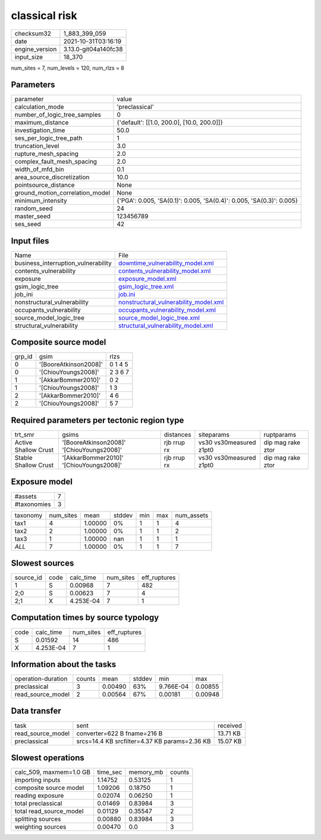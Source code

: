 classical risk
==============

+----------------+----------------------+
| checksum32     | 1_883_399_059        |
+----------------+----------------------+
| date           | 2021-10-31T03:16:19  |
+----------------+----------------------+
| engine_version | 3.13.0-git04a140fc38 |
+----------------+----------------------+
| input_size     | 18_370               |
+----------------+----------------------+

num_sites = 7, num_levels = 120, num_rlzs = 8

Parameters
----------
+---------------------------------+----------------------------------------------------------------------+
| parameter                       | value                                                                |
+---------------------------------+----------------------------------------------------------------------+
| calculation_mode                | 'preclassical'                                                       |
+---------------------------------+----------------------------------------------------------------------+
| number_of_logic_tree_samples    | 0                                                                    |
+---------------------------------+----------------------------------------------------------------------+
| maximum_distance                | {'default': [[1.0, 200.0], [10.0, 200.0]]}                           |
+---------------------------------+----------------------------------------------------------------------+
| investigation_time              | 50.0                                                                 |
+---------------------------------+----------------------------------------------------------------------+
| ses_per_logic_tree_path         | 1                                                                    |
+---------------------------------+----------------------------------------------------------------------+
| truncation_level                | 3.0                                                                  |
+---------------------------------+----------------------------------------------------------------------+
| rupture_mesh_spacing            | 2.0                                                                  |
+---------------------------------+----------------------------------------------------------------------+
| complex_fault_mesh_spacing      | 2.0                                                                  |
+---------------------------------+----------------------------------------------------------------------+
| width_of_mfd_bin                | 0.1                                                                  |
+---------------------------------+----------------------------------------------------------------------+
| area_source_discretization      | 10.0                                                                 |
+---------------------------------+----------------------------------------------------------------------+
| pointsource_distance            | None                                                                 |
+---------------------------------+----------------------------------------------------------------------+
| ground_motion_correlation_model | None                                                                 |
+---------------------------------+----------------------------------------------------------------------+
| minimum_intensity               | {'PGA': 0.005, 'SA(0.1)': 0.005, 'SA(0.4)': 0.005, 'SA(0.3)': 0.005} |
+---------------------------------+----------------------------------------------------------------------+
| random_seed                     | 24                                                                   |
+---------------------------------+----------------------------------------------------------------------+
| master_seed                     | 123456789                                                            |
+---------------------------------+----------------------------------------------------------------------+
| ses_seed                        | 42                                                                   |
+---------------------------------+----------------------------------------------------------------------+

Input files
-----------
+-------------------------------------+----------------------------------------------------------------------------------+
| Name                                | File                                                                             |
+-------------------------------------+----------------------------------------------------------------------------------+
| business_interruption_vulnerability | `downtime_vulnerability_model.xml <downtime_vulnerability_model.xml>`_           |
+-------------------------------------+----------------------------------------------------------------------------------+
| contents_vulnerability              | `contents_vulnerability_model.xml <contents_vulnerability_model.xml>`_           |
+-------------------------------------+----------------------------------------------------------------------------------+
| exposure                            | `exposure_model.xml <exposure_model.xml>`_                                       |
+-------------------------------------+----------------------------------------------------------------------------------+
| gsim_logic_tree                     | `gsim_logic_tree.xml <gsim_logic_tree.xml>`_                                     |
+-------------------------------------+----------------------------------------------------------------------------------+
| job_ini                             | `job.ini <job.ini>`_                                                             |
+-------------------------------------+----------------------------------------------------------------------------------+
| nonstructural_vulnerability         | `nonstructural_vulnerability_model.xml <nonstructural_vulnerability_model.xml>`_ |
+-------------------------------------+----------------------------------------------------------------------------------+
| occupants_vulnerability             | `occupants_vulnerability_model.xml <occupants_vulnerability_model.xml>`_         |
+-------------------------------------+----------------------------------------------------------------------------------+
| source_model_logic_tree             | `source_model_logic_tree.xml <source_model_logic_tree.xml>`_                     |
+-------------------------------------+----------------------------------------------------------------------------------+
| structural_vulnerability            | `structural_vulnerability_model.xml <structural_vulnerability_model.xml>`_       |
+-------------------------------------+----------------------------------------------------------------------------------+

Composite source model
----------------------
+--------+-----------------------+---------+
| grp_id | gsim                  | rlzs    |
+--------+-----------------------+---------+
| 0      | '[BooreAtkinson2008]' | 0 1 4 5 |
+--------+-----------------------+---------+
| 0      | '[ChiouYoungs2008]'   | 2 3 6 7 |
+--------+-----------------------+---------+
| 1      | '[AkkarBommer2010]'   | 0 2     |
+--------+-----------------------+---------+
| 1      | '[ChiouYoungs2008]'   | 1 3     |
+--------+-----------------------+---------+
| 2      | '[AkkarBommer2010]'   | 4 6     |
+--------+-----------------------+---------+
| 2      | '[ChiouYoungs2008]'   | 5 7     |
+--------+-----------------------+---------+

Required parameters per tectonic region type
--------------------------------------------
+----------------------+-------------------------------------------+-------------+-------------------------+-------------------+
| trt_smr              | gsims                                     | distances   | siteparams              | ruptparams        |
+----------------------+-------------------------------------------+-------------+-------------------------+-------------------+
| Active Shallow Crust | '[BooreAtkinson2008]' '[ChiouYoungs2008]' | rjb rrup rx | vs30 vs30measured z1pt0 | dip mag rake ztor |
+----------------------+-------------------------------------------+-------------+-------------------------+-------------------+
| Stable Shallow Crust | '[AkkarBommer2010]' '[ChiouYoungs2008]'   | rjb rrup rx | vs30 vs30measured z1pt0 | dip mag rake ztor |
+----------------------+-------------------------------------------+-------------+-------------------------+-------------------+

Exposure model
--------------
+-------------+---+
| #assets     | 7 |
+-------------+---+
| #taxonomies | 3 |
+-------------+---+

+----------+-----------+---------+--------+-----+-----+------------+
| taxonomy | num_sites | mean    | stddev | min | max | num_assets |
+----------+-----------+---------+--------+-----+-----+------------+
| tax1     | 4         | 1.00000 | 0%     | 1   | 1   | 4          |
+----------+-----------+---------+--------+-----+-----+------------+
| tax2     | 2         | 1.00000 | 0%     | 1   | 1   | 2          |
+----------+-----------+---------+--------+-----+-----+------------+
| tax3     | 1         | 1.00000 | nan    | 1   | 1   | 1          |
+----------+-----------+---------+--------+-----+-----+------------+
| *ALL*    | 7         | 1.00000 | 0%     | 1   | 1   | 7          |
+----------+-----------+---------+--------+-----+-----+------------+

Slowest sources
---------------
+-----------+------+-----------+-----------+--------------+
| source_id | code | calc_time | num_sites | eff_ruptures |
+-----------+------+-----------+-----------+--------------+
| 1         | S    | 0.00968   | 7         | 482          |
+-----------+------+-----------+-----------+--------------+
| 2;0       | S    | 0.00623   | 7         | 4            |
+-----------+------+-----------+-----------+--------------+
| 2;1       | X    | 4.253E-04 | 7         | 1            |
+-----------+------+-----------+-----------+--------------+

Computation times by source typology
------------------------------------
+------+-----------+-----------+--------------+
| code | calc_time | num_sites | eff_ruptures |
+------+-----------+-----------+--------------+
| S    | 0.01592   | 14        | 486          |
+------+-----------+-----------+--------------+
| X    | 4.253E-04 | 7         | 1            |
+------+-----------+-----------+--------------+

Information about the tasks
---------------------------
+--------------------+--------+---------+--------+-----------+---------+
| operation-duration | counts | mean    | stddev | min       | max     |
+--------------------+--------+---------+--------+-----------+---------+
| preclassical       | 3      | 0.00490 | 63%    | 9.766E-04 | 0.00855 |
+--------------------+--------+---------+--------+-----------+---------+
| read_source_model  | 2      | 0.00564 | 67%    | 0.00181   | 0.00948 |
+--------------------+--------+---------+--------+-----------+---------+

Data transfer
-------------
+-------------------+-----------------------------------------------+----------+
| task              | sent                                          | received |
+-------------------+-----------------------------------------------+----------+
| read_source_model | converter=622 B fname=216 B                   | 13.71 KB |
+-------------------+-----------------------------------------------+----------+
| preclassical      | srcs=14.4 KB srcfilter=4.37 KB params=2.36 KB | 15.07 KB |
+-------------------+-----------------------------------------------+----------+

Slowest operations
------------------
+-------------------------+----------+-----------+--------+
| calc_509, maxmem=1.0 GB | time_sec | memory_mb | counts |
+-------------------------+----------+-----------+--------+
| importing inputs        | 1.14752  | 0.53125   | 1      |
+-------------------------+----------+-----------+--------+
| composite source model  | 1.09206  | 0.18750   | 1      |
+-------------------------+----------+-----------+--------+
| reading exposure        | 0.02074  | 0.06250   | 1      |
+-------------------------+----------+-----------+--------+
| total preclassical      | 0.01469  | 0.83984   | 3      |
+-------------------------+----------+-----------+--------+
| total read_source_model | 0.01129  | 0.35547   | 2      |
+-------------------------+----------+-----------+--------+
| splitting sources       | 0.00880  | 0.83984   | 3      |
+-------------------------+----------+-----------+--------+
| weighting sources       | 0.00470  | 0.0       | 3      |
+-------------------------+----------+-----------+--------+